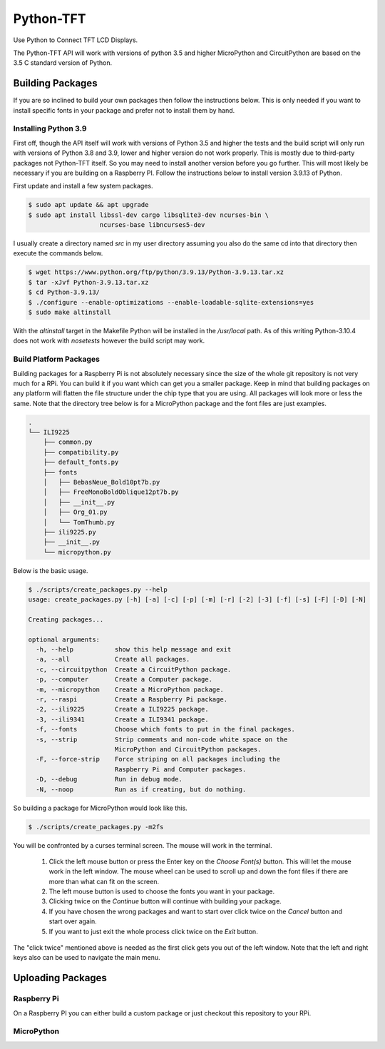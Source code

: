 **********
Python-TFT
**********

Use Python to Connect TFT LCD Displays.

The Python-TFT API will work with versions of python 3.5 and higher MicroPython
and CircuitPython are based on the 3.5 C standard version of Python.

Building Packages
=================

If you are so inclined to build your own packages then follow the instructions
below. This is only needed if you want to install specific fonts in your
package and prefer not to install them by hand.

Installing Python 3.9
---------------------

First off, though the API itself will work with versions of Python 3.5 and
higher the tests and the build script will only run with versions of Python 3.8
and 3.9, lower and higher version do not work properly. This is mostly due to
third-party packages not Python-TFT itself. So you may need to install another
version before you go further. This will most likely be necessary if you are
building on a Raspberry PI. Follow the instructions below to install version
3.9.13 of Python.

First update and install a few system packages.

.. code-block:: console

  $ sudo apt update && apt upgrade
  $ sudo apt install libssl-dev cargo libsqlite3-dev ncurses-bin \
                     ncurses-base libncurses5-dev

I usually create a directory named *src* in my user directory assuming you also
do the same cd into that directory then execute the commands below.

.. code-block:: console

   $ wget https://www.python.org/ftp/python/3.9.13/Python-3.9.13.tar.xz
   $ tar -xJvf Python-3.9.13.tar.xz
   $ cd Python-3.9.13/
   $ ./configure --enable-optimizations --enable-loadable-sqlite-extensions=yes
   $ sudo make altinstall

With the *altinstall* target in the Makefile Python will be installed in the
*/usr/local* path. As of this writing Python-3.10.4 does not work with
*nosetests* however the build script may work.

Build Platform Packages
-----------------------

Building packages for a Raspberry Pi is not absolutely necessary since the
size of the whole git repository is not very much for a RPi. You can build it
if you want which can get you a smaller package. Keep in mind that building
packages on any platform will flatten the file structure under the chip type
that you are using. All packages will look more or less the same. Note that the
directory tree below is for a MicroPython package and the font files are just
examples.

.. code-block:: console

   .
   └── ILI9225
       ├── common.py
       ├── compatibility.py
       ├── default_fonts.py
       ├── fonts
       │   ├── BebasNeue_Bold10pt7b.py
       │   ├── FreeMonoBoldOblique12pt7b.py
       │   ├── __init__.py
       │   ├── Org_01.py
       │   └── TomThumb.py
       ├── ili9225.py
       ├── __init__.py
       └── micropython.py

Below is the basic usage.

.. code-block:: console

   $ ./scripts/create_packages.py --help
   usage: create_packages.py [-h] [-a] [-c] [-p] [-m] [-r] [-2] [-3] [-f] [-s] [-F] [-D] [-N]

   Creating packages...

   optional arguments:
     -h, --help           show this help message and exit
     -a, --all            Create all packages.
     -c, --circuitpython  Create a CircuitPython package.
     -p, --computer       Create a Computer package.
     -m, --micropython    Create a MicroPython package.
     -r, --raspi          Create a Raspberry Pi package.
     -2, --ili9225        Create a ILI9225 package.
     -3, --ili9341        Create a ILI9341 package.
     -f, --fonts          Choose which fonts to put in the final packages.
     -s, --strip          Strip comments and non-code white space on the
                          MicroPython and CircuitPython packages.
     -F, --force-strip    Force striping on all packages including the
                          Raspberry Pi and Computer packages.
     -D, --debug          Run in debug mode.
     -N, --noop           Run as if creating, but do nothing.

So building a package for MicroPython would look like this.

.. code-block:: console

   $ ./scripts/create_packages.py -m2fs

You will be confronted by a curses terminal screen. The mouse will work in
the terminal.

 1. Click the left mouse button or press the Enter key on the *Choose Font(s)*
    button. This will let the mouse work in the left window. The mouse wheel
    can be used to scroll up and down the font files if there are more than
    what can fit on the screen.
 2. The left mouse button is used to choose the fonts you want in your package.
 3. Clicking twice on the *Continue* button will continue with building your
    package.
 4. If you have chosen the wrong packages and want to start over click twice
    on the *Cancel* button and start over again.
 5. If you want to just exit the whole process click twice on the *Exit*
    button.

The "click twice" mentioned above is needed as the first click gets you out of
the left window. Note that the left and right keys also can be used to navigate
the main menu.

.. image:: images/TFT-curses.png
   :height: 100px
   :width: 400px
   :scale: 100%
   :alt: File chooser curses screen.
   :align: center

Uploading Packages
==================

Raspberry Pi
------------

On a Raspberry PI you can either build a custom package or just checkout
this repository to your RPi.

MicroPython
-----------

